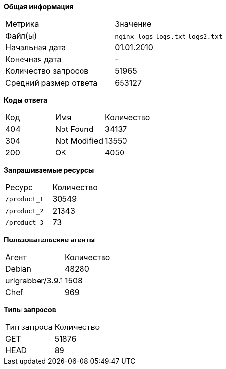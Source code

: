 *Общая информация*
|===
|Метрика|Значение
|Файл(ы)|`nginx_logs` `logs.txt` `logs2.txt`
|Начальная дата|01.01.2010
|Конечная дата|-
|Количество запросов|51965
|Средний размер ответа|653127
|===
*Коды ответа*
|===
|Код|Имя|Количество
|404|Not Found|34137
|304|Not Modified|13550
|200|OK|4050
|===
*Запрашиваемые ресурсы*
|===
|Ресурс|Количество
|`/product_1`|30549
|`/product_2`|21343
|`/product_3`|73
|===
*Пользовательские агенты*
|===
|Агент|Количество
|Debian|48280
|urlgrabber/3.9.1|1508
|Chef|969
|===
*Типы запросов*
|===
|Тип запроса|Количество
|GET|51876
|HEAD|89
|===
